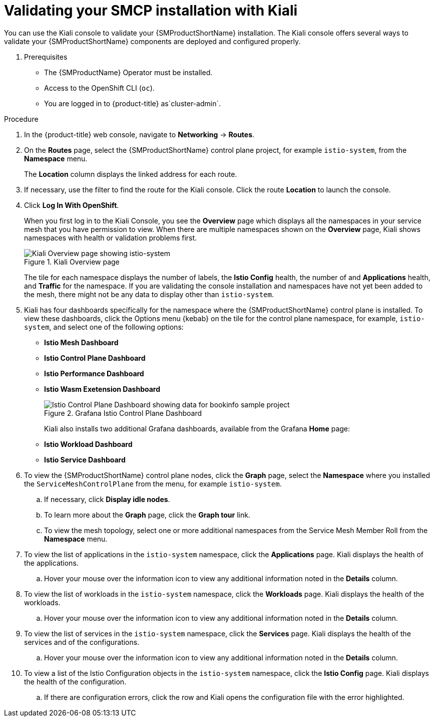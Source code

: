////
This module is included in the following assemblies:
* service_mesh/v2x/ossm-create-smcp.adoc
////
:_mod-docs-content-type: PROCEDURE
[id="ossm-validate-control-plane-kiali_{context}"]
= Validating your SMCP installation with Kiali

You can use the Kiali console to validate your {SMProductShortName} installation. The Kiali console offers several ways to validate your {SMProductShortName} components are deployed and configured properly.

. Prerequisites

* The {SMProductName} Operator must be installed.
* Access to the OpenShift CLI (`oc`).
ifndef::openshift-rosa,openshift-rosa-hcp,openshift-dedicated[]
* You are logged in to {product-title} as`cluster-admin`.
endif::openshift-rosa,openshift-rosa-hcp,openshift-dedicated[]
ifdef::openshift-rosa,openshift-rosa-hcp,openshift-dedicated[]
* You are logged in to {product-title} as a user with the `dedicated-admin` role.
endif::openshift-rosa,openshift-rosa-hcp,openshift-dedicated[]

.Procedure

. In the {product-title} web console, navigate to *Networking* -> *Routes*.

. On the *Routes* page, select the {SMProductShortName} control plane project, for example `istio-system`, from the *Namespace* menu.
+
The *Location* column displays the linked address for each route.
+
. If necessary, use the filter to find the route for the Kiali console. Click the route *Location* to launch the console.

. Click *Log In With OpenShift*.
+
When you first log in to the Kiali Console, you see the *Overview* page which displays all the namespaces in your service mesh that you have permission to view. When there are multiple namespaces shown on the *Overview* page, Kiali shows namespaces with health or validation problems first.
+
.Kiali Overview page
image::ossm-kiali-overview.png[Kiali Overview page showing istio-system]
+
The tile for each namespace displays the number of labels, the *Istio Config* health, the number of and *Applications* health, and *Traffic* for the namespace. If you are validating the console installation and namespaces have not yet been added to the mesh, there might not be any data to display other than `istio-system`.

. Kiali has four dashboards specifically for the namespace where the {SMProductShortName} control plane is installed.  To view these dashboards, click the Options menu {kebab} on the tile for the control plane namespace, for example, `istio-system`, and select one of the following options:

** *Istio Mesh Dashboard*
** *Istio Control Plane Dashboard*
** *Istio Performance Dashboard*
** *Istio Wasm Exetension Dashboard*
+
.Grafana Istio Control Plane Dashboard
image::ossm-grafana-control-plane-dashboard.png[Istio Control Plane Dashboard showing data for bookinfo sample project]
+
Kiali also installs two additional Grafana dashboards, available from the Grafana *Home* page:
** *Istio Workload Dashboard*
** *Istio Service Dashboard*
+
. To view the {SMProductShortName} control plane nodes, click the *Graph* page, select the *Namespace* where you installed the `ServiceMeshControlPlane` from the menu, for example `istio-system`.

.. If necessary, click *Display idle nodes*.

.. To learn more about the *Graph* page, click the *Graph tour* link.

.. To view the mesh topology, select one or more additional namespaces from the Service Mesh Member Roll from the *Namespace* menu.

. To view the list of applications in the `istio-system` namespace, click the *Applications* page. Kiali displays the health of the applications.

.. Hover your mouse over the information icon to view any additional information noted in the *Details* column.

. To view the list of workloads in the `istio-system` namespace, click the *Workloads* page. Kiali displays the health of the workloads.

.. Hover your mouse over the information icon to view any additional information noted in the *Details* column.

. To view the list of services in the `istio-system` namespace, click the *Services* page. Kiali displays the health of the services and of the configurations.

.. Hover your mouse over the information icon to view any additional information noted in the *Details* column.

. To view a list of the Istio Configuration objects in the `istio-system` namespace, click the *Istio Config* page. Kiali displays the health of the configuration.

.. If there are configuration errors, click the row and Kiali opens the configuration file with the error highlighted.